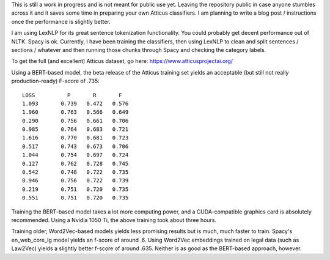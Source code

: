 This is still a work in progress and is not meant for public use yet.
Leaving the repository public in case anyone stumbles across it and it
saves some time in preparing your own Atticus classifiers. I am planning
to write a blog post / instructions once the performance is slightly better.

I am using LexNLP for its great sentence tokenization functionality. You
could probably get decent performance out of NLTK. Spacy is ok. Currently,
I have been training the classifiers, then using LexNLP to clean and split
sentences / sections / whatever and then running those chunks through Spacy
and checking the category labels.

To get the full (and excellent) Atticus dataset, go here:
https://www.atticusprojectai.org/

Using a BERT-based model, the beta release of the Atticus training set yields
an acceptable (but still not really production-ready) F-score of .735::

    LOSS 	  P  	  R  	  F
    1.093	0.739	0.472	0.576
    1.960	0.763	0.566	0.649
    0.290	0.756	0.661	0.706
    0.985	0.764	0.683	0.721
    1.616	0.770	0.681	0.723
    0.517	0.743	0.673	0.706
    1.044	0.754	0.697	0.724
    0.127	0.762	0.728	0.745
    0.542	0.748	0.722	0.735
    0.946	0.756	0.722	0.739
    0.219	0.751	0.720	0.735
    0.551	0.751	0.720	0.735

Training the BERT-based model takes a lot more computing power, and a CUDA-compatible
graphics card is absolutely recommended. Using a Nvidia 1050 Ti, the above training
took about three hours.

Training older, Word2Vec-based models yields less promising results but is much,
much faster to train. Spacy's en_web_core_lg model yields an f-score of around .6.
Using Word2Vec embeddings trained on legal data (such as Law2Vec) yields a slightly
better f-score of around .635. Neither is as good as the BERT-based approach, however.